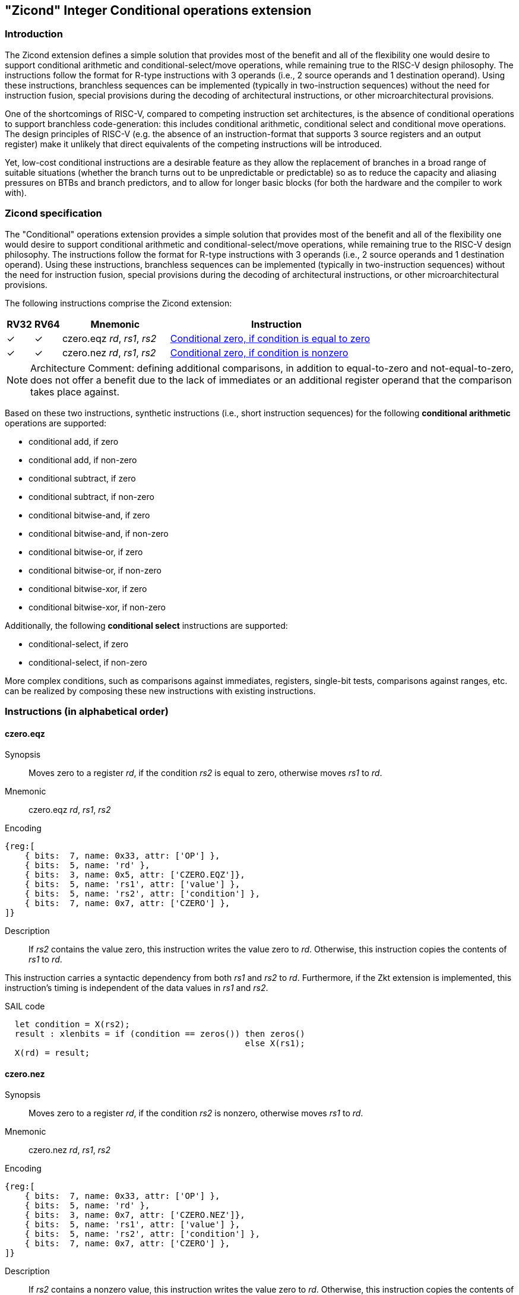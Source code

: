[[Zicond]]
== "Zicond" Integer Conditional operations extension

[[intro]]
=== Introduction
The Zicond extension defines a simple solution that provides most of the benefit and all of the flexibility one would desire to support conditional arithmetic and conditional-select/move operations, while remaining true to the RISC-V design philosophy.
The instructions follow the format for R-type instructions with 3 operands (i.e., 2 source operands and 1 destination operand).
Using these instructions, branchless sequences can be implemented (typically in two-instruction sequences) without the need for instruction fusion, special provisions during the decoding of architectural instructions, or other microarchitectural provisions.

One of the shortcomings of RISC-V, compared to competing instruction set architectures, is the absence of conditional operations to support branchless code-generation: this includes conditional arithmetic, conditional select and conditional move operations.
The design principles of RISC-V (e.g. the absence of an instruction-format that supports 3 source registers and an output register) make it unlikely that direct equivalents of the competing instructions will be introduced.

Yet, low-cost conditional instructions are a desirable feature as they allow the replacement of branches in a broad range of suitable situations (whether the branch turns out to be unpredictable or predictable) so as to reduce the capacity and aliasing pressures on BTBs and branch predictors, and to allow for longer basic blocks (for both the hardware and the compiler to work with).

=== Zicond specification

The "Conditional" operations extension provides a simple solution that provides most of the benefit and all of the flexibility one would desire to support conditional arithmetic and conditional-select/move operations, while remaining true to the RISC-V design philosophy.
The instructions follow the format for R-type instructions with 3 operands (i.e., 2 source operands and 1 destination operand).
Using these instructions, branchless sequences can be implemented (typically in two-instruction sequences) without the need for instruction fusion, special provisions during the decoding of architectural instructions, or other microarchitectural provisions.

The following instructions comprise the Zicond extension:

[%header,cols="^1,^1,4,8"]
|===
|RV32
|RV64
|Mnemonic
|Instruction

|&#10003;
|&#10003;
|czero.eqz _rd_, _rs1_, _rs2_
|<<#insns-czero-eqz>>

|&#10003;
|&#10003;
|czero.nez _rd_, _rs1_, _rs2_
|<<#insns-czero-nez>>

|===

[NOTE]
====
Architecture Comment: defining additional comparisons, in addition to equal-to-zero and not-equal-to-zero, does not offer a benefit due to the lack of immediates or an additional register operand that the comparison takes place against. 
====

Based on these two instructions, synthetic instructions (i.e., short instruction sequences) for the following *conditional arithmetic* operations are supported:

* conditional add, if zero
* conditional add, if non-zero
* conditional subtract, if zero
* conditional subtract, if non-zero
* conditional bitwise-and, if zero
* conditional bitwise-and, if non-zero
* conditional bitwise-or, if zero
* conditional bitwise-or, if non-zero
* conditional bitwise-xor, if zero
* conditional bitwise-xor, if non-zero

Additionally, the following *conditional select* instructions are supported:

* conditional-select, if zero
* conditional-select, if non-zero

More complex conditions, such as comparisons against immediates, registers, single-bit tests, comparisons against ranges, etc. can be realized by composing these new instructions with existing instructions.

=== Instructions (in alphabetical order)

[#insns-czero-eqz,reftext="Conditional zero, if condition is equal to zero"]
==== czero.eqz

Synopsis::
Moves zero to a register _rd_, if the condition _rs2_ is equal to zero, otherwise moves _rs1_ to _rd_.

Mnemonic::
czero.eqz _rd_, _rs1_, _rs2_

Encoding::
[wavedrom, , svg]
....
{reg:[
    { bits:  7, name: 0x33, attr: ['OP'] },
    { bits:  5, name: 'rd' },
    { bits:  3, name: 0x5, attr: ['CZERO.EQZ']},
    { bits:  5, name: 'rs1', attr: ['value'] },
    { bits:  5, name: 'rs2', attr: ['condition'] },
    { bits:  7, name: 0x7, attr: ['CZERO'] },
]}
....

Description::
If _rs2_ contains the value zero, this instruction writes the value zero to _rd_.  Otherwise, this instruction copies the contents of _rs1_ to _rd_.

This instruction carries a syntactic dependency from both _rs1_ and _rs2_ to _rd_.
Furthermore, if the Zkt extension is implemented, this instruction's timing is independent of the data values in _rs1_ and _rs2_.

SAIL code::
[source,sail]
--
  let condition = X(rs2);
  result : xlenbits = if (condition == zeros()) then zeros()
                                                else X(rs1);
  X(rd) = result;
--

<<<

[#insns-czero-nez,reftext="Conditional zero, if condition is nonzero"]
==== czero.nez

Synopsis::
Moves zero to a register _rd_, if the condition _rs2_ is nonzero, otherwise moves _rs1_ to _rd_.

Mnemonic::
czero.nez _rd_, _rs1_, _rs2_

Encoding::
[wavedrom, , svg]
....
{reg:[
    { bits:  7, name: 0x33, attr: ['OP'] },
    { bits:  5, name: 'rd' },
    { bits:  3, name: 0x7, attr: ['CZERO.NEZ']},
    { bits:  5, name: 'rs1', attr: ['value'] },
    { bits:  5, name: 'rs2', attr: ['condition'] },
    { bits:  7, name: 0x7, attr: ['CZERO'] },
]}
....

Description::
If _rs2_ contains a nonzero value, this instruction writes the value zero to _rd_.  Otherwise, this instruction copies the contents of _rs1_ to _rd_.

This instruction carries a syntactic dependency from both _rs1_ and _rs2_ to _rd_.
Furthermore, if the Zkt extension is implemented, this instruction's timing is independent of the data values in _rs1_ and _rs2_.

SAIL code::
[source,sail]
--
  let condition = X(rs2);
  result : xlenbits = if (condition != zeros()) then zeros()
                                                else X(rs1);
  X(rd) = result;
--

=== Usage examples

The instructions from this extension can be used to construct sequences that perform conditional-arithmetic, conditional-bitwise-logical, and conditional-select operations.

==== Instruction sequences

[%header,cols="4,.^3l,^2"]
|===
|Operation
|Instruction sequence
|Length

|*Conditional add, if zero* +
`rd = (rc == 0) ? (rs1 + rs2) : rs1`
|czero.nez  rd, rs2, rc
add        rd, rs1, rd
.8+.^|2 insns

|*Conditional add, if non-zero* +
`rd = (rc != 0) ? (rs1 + rs2) : rs1`
|czero.eqz  rd, rs2, rc
add        rd, rs1, rd

|*Conditional subtract, if zero* +
`rd = (rc == 0) ? (rs1 - rs2) : rs1`
|czero.nez  rd, rs2, rc
sub        rd, rs1, rd

|*Conditional subtract, if non-zero* +
`rd = (rc != 0) ? (rs1 - rs2) : rs1`
|czero.eqz  rd, rs2, rc
sub        rd, rs1, rd

|*Conditional bitwise-or, if zero* +
`rd = (rc == 0) ? (rs1 \| rs2) : rs1`
|czero.nez  rd, rs2, rc
or         rd, rs1, rd

|*Conditional bitwise-or, if non-zero* +
`rd = (rc != 0) ? (rs1 \| rs2) : rs1`
|czero.eqz  rd, rs2, rc
or         rd, rs1, rd

|*Conditional bitwise-xor, if zero* +
`rd = (rc == 0) ? (rs1 ^ rs2) : rs1`
|czero.nez  rd, rs2, rc
xor        rd, rs1, rd

|*Conditional bitwise-xor, if non-zero* +
`rd = (rc != 0) ? (rs1 ^ rs2) : rs1`
|czero.eqz  rd, rs2, rc
xor        rd, rs1, rd

|*Conditional bitwise-and, if zero* +
`rd = (rc == 0) ? (rs1 & rs2) : rs1`
|and        rd, rs1, rs2
czero.eqz  rtmp, rs1, rc
or         rd, rd, rtmp
.4+.^|3 insns +
(requires 1 temporary)

|*Conditional bitwise-and, if non-zero* +
`rd = (rc != 0) ? (rs1 & rs2) : rs1`
|and        rd, rs1, rs2
czero.nez  rtmp, rs1, rc
or         rd, rd, rtmp

|*Conditional select, if zero* +
`rd = (rc == 0) ? rs1 : rs2`
|czero.nez  rd, rs1, rc
czero.eqz  rtmp, rs2, rc
or         rd, rd, rtmp

|*Conditional select, if non-zero* +
`rd = (rc != 0) ? rs1 : rs2`
|czero.eqz  rd, rs1, rc
czero.nez  rtmp, rs2, rc
or         rd, rd, rtmp

|===